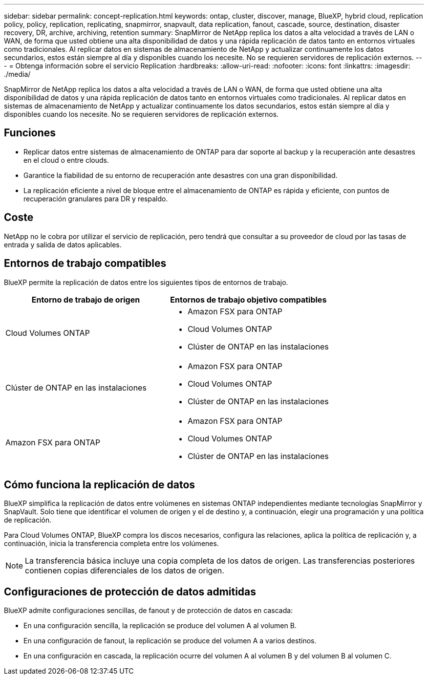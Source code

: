---
sidebar: sidebar 
permalink: concept-replication.html 
keywords: ontap, cluster, discover, manage, BlueXP, hybrid cloud, replication policy, policy, replication, replicating, snapmirror, snapvault, data replication, fanout, cascade, source, destination, disaster recovery, DR, archive, archiving, retention 
summary: SnapMirror de NetApp replica los datos a alta velocidad a través de LAN o WAN, de forma que usted obtiene una alta disponibilidad de datos y una rápida replicación de datos tanto en entornos virtuales como tradicionales. Al replicar datos en sistemas de almacenamiento de NetApp y actualizar continuamente los datos secundarios, estos están siempre al día y disponibles cuando los necesite. No se requieren servidores de replicación externos. 
---
= Obtenga información sobre el servicio Replication
:hardbreaks:
:allow-uri-read: 
:nofooter: 
:icons: font
:linkattrs: 
:imagesdir: ./media/


[role="lead"]
SnapMirror de NetApp replica los datos a alta velocidad a través de LAN o WAN, de forma que usted obtiene una alta disponibilidad de datos y una rápida replicación de datos tanto en entornos virtuales como tradicionales. Al replicar datos en sistemas de almacenamiento de NetApp y actualizar continuamente los datos secundarios, estos están siempre al día y disponibles cuando los necesite. No se requieren servidores de replicación externos.



== Funciones

* Replicar datos entre sistemas de almacenamiento de ONTAP para dar soporte al backup y la recuperación ante desastres en el cloud o entre clouds.
* Garantice la fiabilidad de su entorno de recuperación ante desastres con una gran disponibilidad.
* La replicación eficiente a nivel de bloque entre el almacenamiento de ONTAP es rápida y eficiente, con puntos de recuperación granulares para DR y respaldo.




== Coste

NetApp no le cobra por utilizar el servicio de replicación, pero tendrá que consultar a su proveedor de cloud por las tasas de entrada y salida de datos aplicables.



== Entornos de trabajo compatibles

BlueXP permite la replicación de datos entre los siguientes tipos de entornos de trabajo.

[cols="30,30"]
|===
| Entorno de trabajo de origen | Entornos de trabajo objetivo compatibles 


| Cloud Volumes ONTAP  a| 
* Amazon FSX para ONTAP
* Cloud Volumes ONTAP
* Clúster de ONTAP en las instalaciones




| Clúster de ONTAP en las instalaciones  a| 
* Amazon FSX para ONTAP
* Cloud Volumes ONTAP
* Clúster de ONTAP en las instalaciones




| Amazon FSX para ONTAP  a| 
* Amazon FSX para ONTAP
* Cloud Volumes ONTAP
* Clúster de ONTAP en las instalaciones


|===


== Cómo funciona la replicación de datos

BlueXP simplifica la replicación de datos entre volúmenes en sistemas ONTAP independientes mediante tecnologías SnapMirror y SnapVault. Solo tiene que identificar el volumen de origen y el de destino y, a continuación, elegir una programación y una política de replicación.

Para Cloud Volumes ONTAP, BlueXP compra los discos necesarios, configura las relaciones, aplica la política de replicación y, a continuación, inicia la transferencia completa entre los volúmenes.


NOTE: La transferencia básica incluye una copia completa de los datos de origen. Las transferencias posteriores contienen copias diferenciales de los datos de origen.



== Configuraciones de protección de datos admitidas

BlueXP admite configuraciones sencillas, de fanout y de protección de datos en cascada:

* En una configuración sencilla, la replicación se produce del volumen A al volumen B.
* En una configuración de fanout, la replicación se produce del volumen A a varios destinos.
* En una configuración en cascada, la replicación ocurre del volumen A al volumen B y del volumen B al volumen C.

